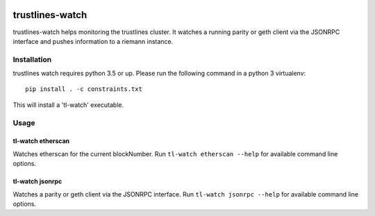 |Build Status| |Code style: black|

trustlines-watch
================

trustlines-watch helps monitoring the trustlines cluster. It watches a
running parity or geth client via the JSONRPC interface and pushes
information to a riemann instance.

Installation
------------

trustlines watch requires python 3.5 or up. Please run the following
command in a python 3 virtualenv:

::

    pip install . -c constraints.txt

This will install a 'tl-watch' executable.

Usage
-----

tl-watch etherscan
~~~~~~~~~~~~~~~~~~

Watches etherscan for the current blockNumber. Run
``tl-watch etherscan --help`` for available command line options.

tl-watch jsonrpc
~~~~~~~~~~~~~~~~

Watches a parity or geth client via the JSONRPC interface. Run
``tl-watch jsonrpc --help`` for available command line options.


.. |Build Status| image:: https://travis-ci.org/trustlines-network/watch.svg?branch=develop
   :target: https://travis-ci.org/trustlines-network/watch
.. |Code style: black| image:: https://img.shields.io/badge/code%20style-black-000000.svg
   :target: https://github.com/ambv/black
